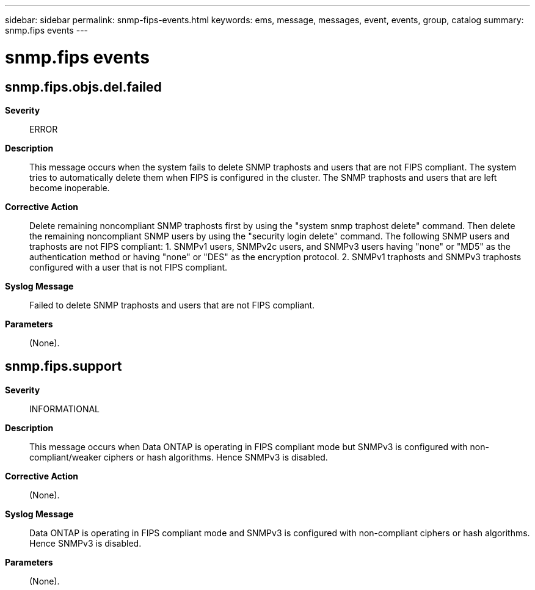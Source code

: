 ---
sidebar: sidebar
permalink: snmp-fips-events.html
keywords: ems, message, messages, event, events, group, catalog
summary: snmp.fips events
---

= snmp.fips events
:toc: macro
:toclevels: 1
:hardbreaks:
:nofooter:
:icons: font
:linkattrs:
:imagesdir: ./media/

== snmp.fips.objs.del.failed
*Severity*::
ERROR
*Description*::
This message occurs when the system fails to delete SNMP traphosts and users that are not FIPS compliant. The system tries to automatically delete them when FIPS is configured in the cluster. The SNMP traphosts and users that are left become inoperable.
*Corrective Action*::
Delete remaining noncompliant SNMP traphosts first by using the "system snmp traphost delete" command. Then delete the remaining noncompliant SNMP users by using the "security login delete" command. The following SNMP users and traphosts are not FIPS compliant: 1. SNMPv1 users, SNMPv2c users, and SNMPv3 users having "none" or "MD5" as the authentication method or having "none" or "DES" as the encryption protocol. 2. SNMPv1 traphosts and SNMPv3 traphosts configured with a user that is not FIPS compliant.
*Syslog Message*::
Failed to delete SNMP traphosts and users that are not FIPS compliant.
*Parameters*::
(None).

== snmp.fips.support
*Severity*::
INFORMATIONAL
*Description*::
This message occurs when Data ONTAP is operating in FIPS compliant mode but SNMPv3 is configured with non-compliant/weaker ciphers or hash algorithms. Hence SNMPv3 is disabled.
*Corrective Action*::
(None).
*Syslog Message*::
Data ONTAP is operating in FIPS compliant mode and SNMPv3 is configured with non-compliant ciphers or hash algorithms. Hence SNMPv3 is disabled.
*Parameters*::
(None).

